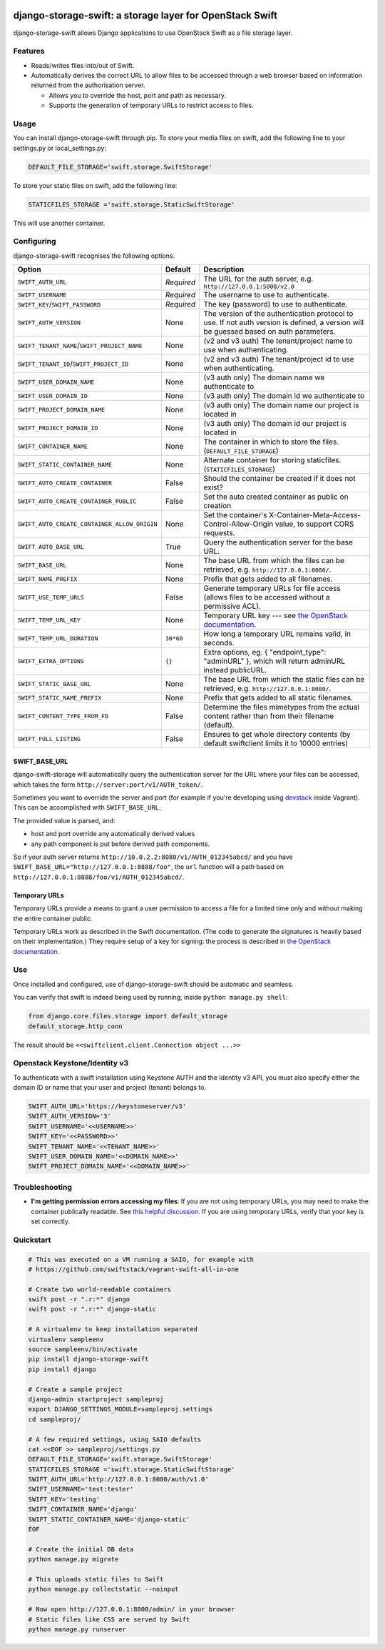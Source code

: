 .. image:: https://img.shields.io/pypi/v/django-storage-swift.svg
    :target: https://pypi.python.org/pypi/django-storage-swift

.. image:: https://travis-ci.org/blackthorn/django-storage-swift.svg?branch=master
    :target: https://travis-ci.org/blackthorn/django-storage-swift


django-storage-swift: a storage layer for OpenStack Swift
=========================================================

django-storage-swift allows Django applications to use OpenStack Swift
as a file storage layer.

Features
--------

-  Reads/writes files into/out of Swift.
-  Automatically derives the correct URL to allow files to be accessed
   through a web browser based on information returned from the
   authorisation server.

   -  Allows you to override the host, port and path as necessary.
   -  Supports the generation of temporary URLs to restrict access to
      files.

Usage
-----

You can install django-storage-swift through pip. To store your media
files on swift, add the following line to your settings.py or
local\_settings.py:

.. code:: python

    DEFAULT_FILE_STORAGE='swift.storage.SwiftStorage'

To store your static files on swift, add the following line:

.. code:: python

    STATICFILES_STORAGE ='swift.storage.StaticSwiftStorage'

This will use another container.

Configuring
-----------

django-storage-swift recognises the following options.

+----------------------------------------------+----------------+----------------------------------------------------------------------------------------------------------------------------------------------------+
| Option                                       | Default        | Description                                                                                                                                        |
+==============================================+================+====================================================================================================================================================+
| ``SWIFT_AUTH_URL``                           | *Required*     | The URL for the auth server, e.g. ``http://127.0.0.1:5000/v2.0``                                                                                   |
+----------------------------------------------+----------------+----------------------------------------------------------------------------------------------------------------------------------------------------+
| ``SWIFT_USERNAME``                           | *Required*     | The username to use to authenticate.                                                                                                               |
+----------------------------------------------+----------------+----------------------------------------------------------------------------------------------------------------------------------------------------+
| ``SWIFT_KEY``/``SWIFT_PASSWORD``             | *Required*     | The key (password) to use to authenticate.                                                                                                         |
+----------------------------------------------+----------------+----------------------------------------------------------------------------------------------------------------------------------------------------+
| ``SWIFT_AUTH_VERSION``                       | None           | The version of the authentication protocol to use. If not auth version is defined, a version will be guessed based on auth parameters.             |
+----------------------------------------------+----------------+----------------------------------------------------------------------------------------------------------------------------------------------------+
| ``SWIFT_TENANT_NAME``/``SWIFT_PROJECT_NAME`` | None           | (v2 and v3 auth) The tenant/project name to use when authenticating.                                                                               |
+----------------------------------------------+----------------+----------------------------------------------------------------------------------------------------------------------------------------------------+
| ``SWIFT_TENANT_ID``/``SWIFT_PROJECT_ID``     | None           | (v2 and v3 auth) The tenant/project id to use when authenticating.                                                                                 |
+----------------------------------------------+----------------+----------------------------------------------------------------------------------------------------------------------------------------------------+
| ``SWIFT_USER_DOMAIN_NAME``                   | None           | (v3 auth only) The domain name we authenticate to                                                                                                  |
+----------------------------------------------+----------------+----------------------------------------------------------------------------------------------------------------------------------------------------+
| ``SWIFT_USER_DOMAIN_ID``                     | None           | (v3 auth only) The domain id we authenticate to                                                                                                    |
+----------------------------------------------+----------------+----------------------------------------------------------------------------------------------------------------------------------------------------+
| ``SWIFT_PROJECT_DOMAIN_NAME``                | None           | (v3 auth only) The domain name our project is located in                                                                                           |
+----------------------------------------------+----------------+----------------------------------------------------------------------------------------------------------------------------------------------------+
| ``SWIFT_PROJECT_DOMAIN_ID``                  | None           | (v3 auth only) The domain id our project is located in                                                                                             |
+----------------------------------------------+----------------+----------------------------------------------------------------------------------------------------------------------------------------------------+
| ``SWIFT_CONTAINER_NAME``                     | None           | The container in which to store the files. (``DEFAULT_FILE_STORAGE``)                                                                              |
+----------------------------------------------+----------------+----------------------------------------------------------------------------------------------------------------------------------------------------+
| ``SWIFT_STATIC_CONTAINER_NAME``              | None           | Alternate container for storing staticfiles. (``STATICFILES_STORAGE``)                                                                             |
+----------------------------------------------+----------------+----------------------------------------------------------------------------------------------------------------------------------------------------+
| ``SWIFT_AUTO_CREATE_CONTAINER``              | False          | Should the container be created if it does not exist?                                                                                              |
+----------------------------------------------+----------------+----------------------------------------------------------------------------------------------------------------------------------------------------+
| ``SWIFT_AUTO_CREATE_CONTAINER_PUBLIC``       | False          | Set the auto created container as public on creation                                                                                               |
+----------------------------------------------+----------------+----------------------------------------------------------------------------------------------------------------------------------------------------+
| ``SWIFT_AUTO_CREATE_CONTAINER_ALLOW_ORIGIN`` | None           | Set the container's X-Container-Meta-Access-Control-Allow-Origin value, to support CORS requests.                                                  |
+----------------------------------------------+----------------+----------------------------------------------------------------------------------------------------------------------------------------------------+
| ``SWIFT_AUTO_BASE_URL``                      | True           | Query the authentication server for the base URL.                                                                                                  |
+----------------------------------------------+----------------+----------------------------------------------------------------------------------------------------------------------------------------------------+
| ``SWIFT_BASE_URL``                           | None           | The base URL from which the files can be retrieved, e.g. ``http://127.0.0.1:8080/``.                                                               |
+----------------------------------------------+----------------+----------------------------------------------------------------------------------------------------------------------------------------------------+
| ``SWIFT_NAME_PREFIX``                        | None           | Prefix that gets added to all filenames.                                                                                                           |
+----------------------------------------------+----------------+----------------------------------------------------------------------------------------------------------------------------------------------------+
| ``SWIFT_USE_TEMP_URLS``                      | False          | Generate temporary URLs for file access (allows files to be accessed without a permissive ACL).                                                    |
+----------------------------------------------+----------------+----------------------------------------------------------------------------------------------------------------------------------------------------+
| ``SWIFT_TEMP_URL_KEY``                       | None           | Temporary URL key --- see `the OpenStack documentation <http://docs.openstack.org/trunk/config-reference/content//object-storage-tempurl.html>`__. |
+----------------------------------------------+----------------+----------------------------------------------------------------------------------------------------------------------------------------------------+
| ``SWIFT_TEMP_URL_DURATION``                  | ``30*60``      | How long a temporary URL remains valid, in seconds.                                                                                                |
+----------------------------------------------+----------------+----------------------------------------------------------------------------------------------------------------------------------------------------+
| ``SWIFT_EXTRA_OPTIONS``                      | ``{}``         | Extra options, eg. { "endpoint\_type": "adminURL" }, which will return adminURL instead publicURL.                                                 |
+----------------------------------------------+----------------+----------------------------------------------------------------------------------------------------------------------------------------------------+
| ``SWIFT_STATIC_BASE_URL``                    | None           | The base URL from which the static files can be retrieved, e.g. ``http://127.0.0.1:8080/``.                                                        |
+----------------------------------------------+----------------+----------------------------------------------------------------------------------------------------------------------------------------------------+
| ``SWIFT_STATIC_NAME_PREFIX``                 | None           | Prefix that gets added to all static filenames.                                                                                                    |
+----------------------------------------------+----------------+----------------------------------------------------------------------------------------------------------------------------------------------------+
| ``SWIFT_CONTENT_TYPE_FROM_FD``               | False          | Determine the files mimetypes from the actual content rather than from their filename (default).                                                   |
+----------------------------------------------+----------------+----------------------------------------------------------------------------------------------------------------------------------------------------+
| ``SWIFT_FULL_LISTING``                       | False          | Ensures to get whole directory contents (by default swiftclient limits it to 10000 entries)                                                        |
+----------------------------------------------+----------------+----------------------------------------------------------------------------------------------------------------------------------------------------+



SWIFT\_BASE\_URL
~~~~~~~~~~~~~~~~

django-swift-storage will automatically query the authentication server
for the URL where your files can be accessed, which takes the form
``http://server:port/v1/AUTH_token/``.

Sometimes you want to override the server and port (for example if
you're developing using `devstack <http://devstack.org/>`__ inside
Vagrant). This can be accomplished with ``SWIFT_BASE_URL``.

The provided value is parsed, and:

-  host and port override any automatically derived values
-  any path component is put before derived path components.

So if your auth server returns
``http://10.0.2.2:8080/v1/AUTH_012345abcd/`` and you have
``SWIFT_BASE_URL="http://127.0.0.1:8888/foo"``, the ``url`` function
will a path based on ``http://127.0.0.1:8888/foo/v1/AUTH_012345abcd/``.

Temporary URLs
~~~~~~~~~~~~~~

Temporary URLs provide a means to grant a user permission to access a
file for a limited time only and without making the entire container
public.

Temporary URLs work as described in the Swift documentation. (The code
to generate the signatures is heavily based on their implementation.)
They require setup of a key for signing: the process is described in
`the OpenStack
documentation <http://docs.openstack.org/trunk/config-reference/content//object-storage-tempurl.html>`__.

Use
---

Once installed and configured, use of django-storage-swift should be
automatic and seamless.

You can verify that swift is indeed being used by running, inside
``python manage.py shell``:

.. code:: python

    from django.core.files.storage import default_storage
    default_storage.http_conn

The result should be ``<<swiftclient.client.Connection object ...>>``

Openstack Keystone/Identity v3
------------------------------

To authenticate with a swift installation using Keystone AUTH and the Identity v3 API, you must also specify either the domain ID or name that your user and project (tenant) belongs to.

.. code:: python

    SWIFT_AUTH_URL='https://keystoneserver/v3'
    SWIFT_AUTH_VERSION='3'
    SWIFT_USERNAME='<<USERNAME>>'
    SWIFT_KEY='<<PASSWORD>>'
    SWIFT_TENANT_NAME='<<TENANT_NAME>>'
    SWIFT_USER_DOMAIN_NAME='<<DOMAIN_NAME>>'
    SWIFT_PROJECT_DOMAIN_NAME='<<DOMAIN_NAME>>'

Troubleshooting
---------------

-  **I'm getting permission errors accessing my files**: If you are not
   using temporary URLs, you may need to make the container publically
   readable. See `this helpful
   discussion <http://support.rc.nectar.org.au/forum/viewtopic.php?f=6&t=272>`__.
   If you are using temporary URLs, verify that your key is set
   correctly.

Quickstart
----------

.. code:: python

    # This was executed on a VM running a SAIO, for example with
    # https://github.com/swiftstack/vagrant-swift-all-in-one

    # Create two world-readable containers
    swift post -r ".r:*" django
    swift post -r ".r:*" django-static

    # A virtualenv to keep installation separated
    virtualenv sampleenv
    source sampleenv/bin/activate
    pip install django-storage-swift
    pip install django

    # Create a sample project
    django-admin startproject sampleproj
    export DJANGO_SETTINGS_MODULE=sampleproj.settings
    cd sampleproj/

    # A few required settings, using SAIO defaults
    cat <<EOF >> sampleproj/settings.py
    DEFAULT_FILE_STORAGE='swift.storage.SwiftStorage'
    STATICFILES_STORAGE ='swift.storage.StaticSwiftStorage'
    SWIFT_AUTH_URL='http://127.0.0.1:8080/auth/v1.0'
    SWIFT_USERNAME='test:tester'
    SWIFT_KEY='testing'
    SWIFT_CONTAINER_NAME='django'
    SWIFT_STATIC_CONTAINER_NAME='django-static'
    EOF

    # Create the initial DB data
    python manage.py migrate

    # This uploads static files to Swift
    python manage.py collectstatic --noinput

    # Now open http://127.0.0.1:8000/admin/ in your browser
    # Static files like CSS are served by Swift
    python manage.py runserver
